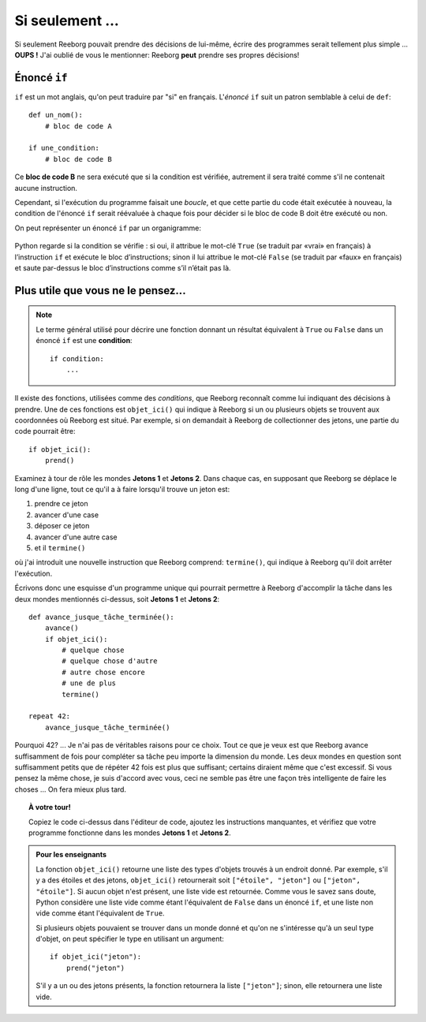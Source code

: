 Si seulement ...
================

Si seulement Reeborg pouvait prendre des décisions de lui-même, écrire
des programmes serait tellement plus simple ... **OUPS !** J'ai oublié
de vous le mentionner: Reeborg **peut** prendre ses propres décisions!


.. index:: ! if



Énoncé ``if``
----------------

``if`` est un mot anglais, qu'on peut traduire par "si" en français.
L'*énoncé* ``if`` suit un patron semblable à celui de ``def``::

    def un_nom():
        # bloc de code A

    if une_condition:
        # bloc de code B

Ce **bloc de code B** ne sera exécuté que si la condition est vérifiée, autrement
il sera traité comme s'il ne contenait aucune instruction.

Cependant, si l'exécution du programme faisait une *boucle*, 
et que cette partie du code était exécutée à nouveau, la condition
de l'énoncé ``if`` serait réévaluée à chaque fois pour décider
si le bloc de code B doit être exécuté ou non.


On peut représenter un énoncé ``if`` par un organigramme:

.. figure:: ../../flowcharts/if2.jpg
   :align: center


Python regarde si la condition se vérifie : si oui, il attribue le mot-clé ``True`` 
(se traduit par «vrai» en français) à l’instruction ``if`` et exécute le bloc d’instructions; 
sinon il lui attribue le mot-clé ``False`` (se traduit
par «faux» en français) et saute par-dessus le bloc d’instructions comme s’il n’était pas là.

Plus utile que vous ne le pensez...
-----------------------------------

.. index:: objet_ici(), termine()

.. note::

   Le terme général utilisé pour décrire une fonction
   donnant un résultat équivalent à ``True``
   ou ``False``
   dans un énoncé ``if`` est une **condition**::

       if condition:
           ...

Il existe des fonctions, utilisées comme des *conditions*, que
Reeborg reconnaît comme lui indiquant des décisions à prendre. Une de
ces fonctions est ``objet_ici()`` qui indique à Reeborg si un ou
plusieurs objets se trouvent aux coordonnées où Reeborg est situé. Par
exemple, si on demandait à Reeborg de collectionner des jetons, une
partie du code pourrait être::

    if objet_ici():
        prend()

Examinez à tour de rôle les mondes **Jetons 1** et **Jetons 2**. Dans chaque
cas, en supposant que Reeborg se déplace le long d'une ligne, tout ce
qu'il a à faire lorsqu'il trouve un jeton est:

#. prendre ce jeton
#. avancer d'une case
#. déposer ce jeton
#. avancer d'une autre case
#. et il ``termine()``

où j'ai introduit une nouvelle instruction que Reeborg comprend:
``termine()``, qui indique à Reeborg qu'il doit arrêter l'exécution.

Écrivons donc une esquisse d'un programme unique qui pourrait
permettre à Reeborg d'accomplir la tâche dans les deux mondes mentionnés
ci-dessus, soit **Jetons 1** et **Jetons 2**::

    def avance_jusque_tâche_terminée():
        avance()
        if objet_ici():
            # quelque chose
            # quelque chose d'autre
            # autre chose encore
            # une de plus
            termine()

    repeat 42:
        avance_jusque_tâche_terminée()

Pourquoi 42? ... Je n'ai pas de véritables raisons pour ce choix. Tout ce
que je veux est que Reeborg avance suffisamment de fois pour compléter
sa tâche peu importe la dimension du monde. Les deux mondes en question
sont suffisamment petits que de répéter 42 fois est plus que suffisant;
certains diraient même que c'est excessif. 
Si vous pensez la même chose, je suis d'accord avec vous, ceci
ne semble pas être une façon très intelligente de faire les choses ...
On fera mieux plus tard.


.. topic:: À votre tour!

    Copiez le code ci-dessus dans l'éditeur de code, ajoutez
    les instructions manquantes, et vérifiez que votre programme fonctionne
    dans les mondes **Jetons 1** et **Jetons 2**.

.. admonition:: Pour les enseignants

    La fonction ``objet_ici()`` retourne une liste des types d'objets
    trouvés à un endroit donné.  Par exemple, s'il y a des étoiles et
    des jetons, ``objet_ici()`` retournerait soit ``["étoile", "jeton"]``
    ou ``["jeton", "étoile"]``.  Si aucun objet n'est présent, une liste
    vide est retournée.  Comme vous le savez sans doute, Python considère
    une liste vide comme étant l'équivalent de ``False`` dans un énoncé
    ``if``, et une liste non vide comme étant l'équivalent de ``True``.

    Si plusieurs objets pouvaient se trouver dans un monde donné
    et qu'on ne s'intéresse qu'à un seul type d'objet, on peut spécifier
    le type en utilisant un argument::

        if objet_ici("jeton"):
            prend("jeton")

    S'il y a un ou des jetons présents, la fonction retournera la liste
    ``["jeton"]``; sinon, elle retournera une liste vide.
